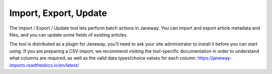 Import, Export, Update
======================

The Import / Export / Update tool lets perform batch actions in Janeway. You can import and export article metadata and files, and you can update some fields of existing articles.

The tool is distributed as a plugin for Janeway, you'll need to ask your site administrator to install it before you can start using. If you are preparing a CSV import, we recommend visiting the tool-specific documentation in order to understand what columns are required, as well as the valid data types/choice values for each column: https://janeway-imports.readthedocs.io/en/latest/
